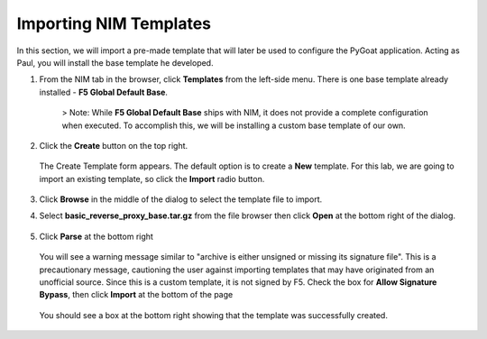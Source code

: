 Importing NIM Templates
=============================

In this section, we will import a pre-made template that will later be used to configure the PyGoat application.  Acting as Paul, you will install the base template he developed.

1. From the NIM tab in the browser, click **Templates** from the left-side menu. There is one base template already installed - **F5 Global Default Base**.

    .. image:: ../images/nim-templates.png

    > Note: While **F5 Global Default Base** ships with NIM, it does not provide a complete configuration when executed. To accomplish this, we will be installing a custom base template of our own.

2. Click the **Create** button on the top right.

    .. image:: ../images/nim-templates-create-button.png
      :width: 576

   The Create Template form appears. The default option is to create a **New** template.  For this lab, we are going to import an existing template, so click the **Import** radio button.

    .. image:: ../images/nim-templates-create.png

3. Click **Browse** in the middle of the dialog to select the template file to import.

4. Select **basic_reverse_proxy_base.tar.gz** from the file browser then click **Open** at the bottom right of the dialog.

    .. image:: ../images/nim-templates-import-file.png

5. Click **Parse** at the bottom right

    .. image:: ../images/nim-templates-create-parse.png

   You will see a warning message similar to "archive is either unsigned or missing its signature file". This is a precautionary message, cautioning the user against importing templates that may have originated from an unofficial source. Since this is a custom template, it is not signed by F5. Check the box for **Allow Signature Bypass**, then click **Import** at the bottom of the page

    .. image:: ../images/nim-signature-bypass.png

   You should see a box at the bottom right showing that the template was successfully created.

    .. image:: ../images/nim-templates-created.png
      :width: 260
